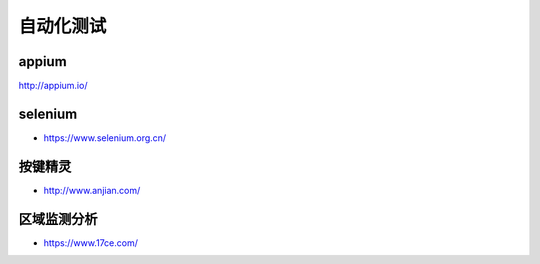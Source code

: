 自动化测试
##########

appium
======

http://appium.io/

selenium
========

* https://www.selenium.org.cn/

按键精灵
========

* http://www.anjian.com/

区域监测分析
============

* https://www.17ce.com/



